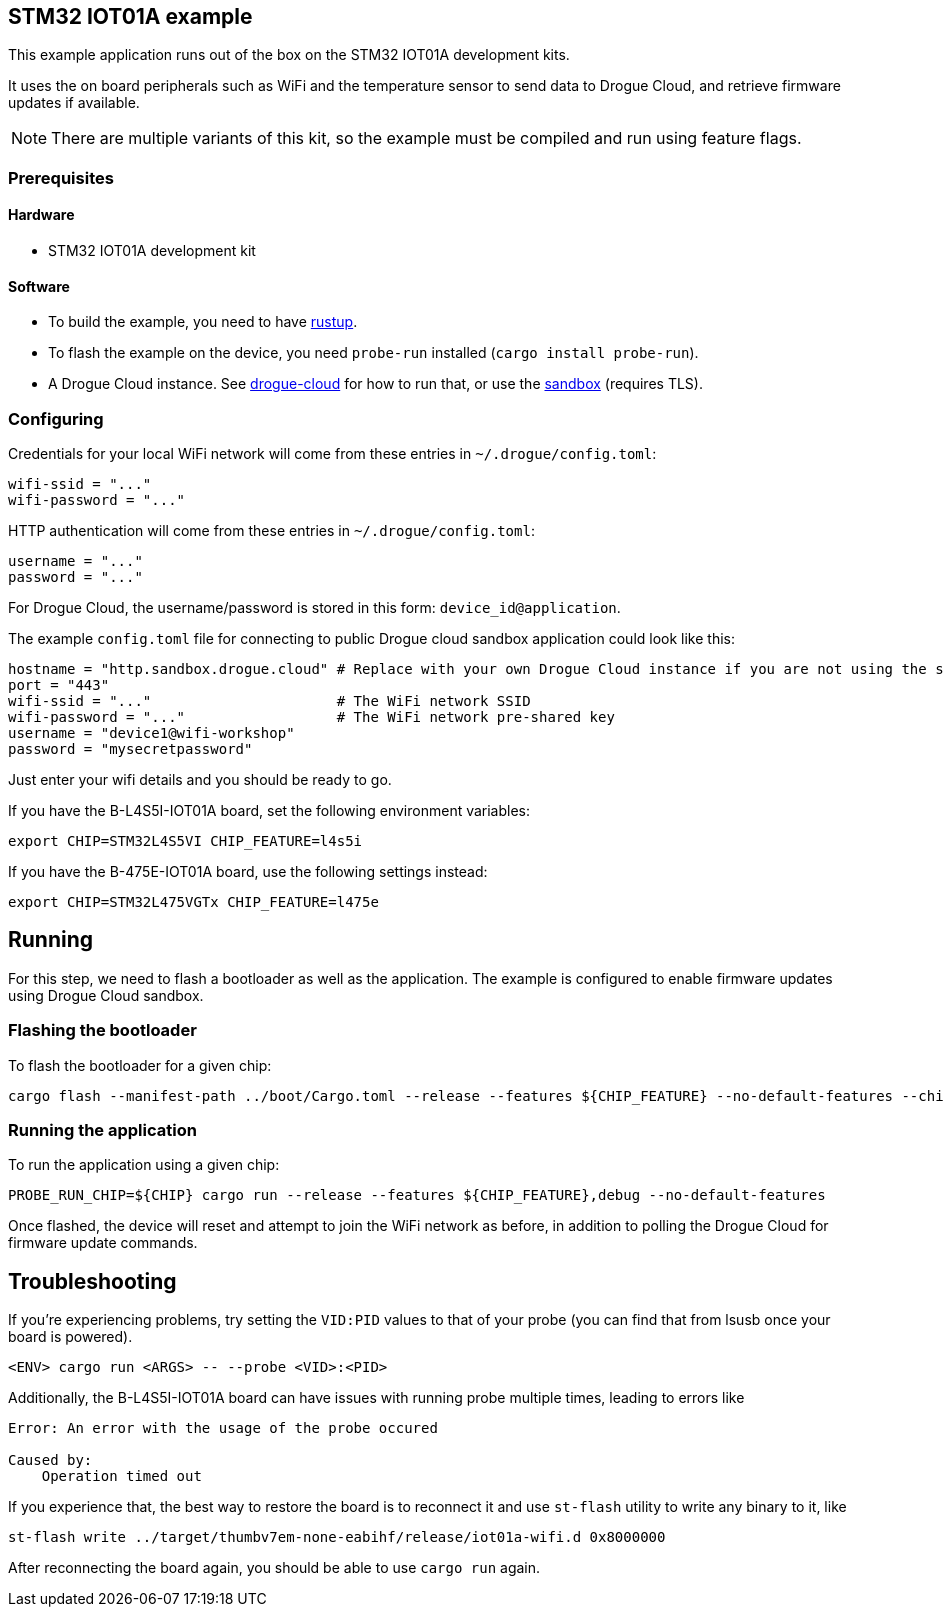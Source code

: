 == STM32 IOT01A example

This example application runs out of the box on the STM32 IOT01A development kits.

It uses the on board peripherals such as WiFi and the temperature sensor to send data to Drogue Cloud, and retrieve firmware updates if available.

NOTE: There are multiple variants of this kit, so the example must be compiled and run using feature flags.

=== Prerequisites

==== Hardware

* STM32 IOT01A development kit

==== Software

* To build the example, you need to have link:https://rustup.rs/[rustup].
* To flash the example on the device, you need `probe-run` installed (`cargo install probe-run`).
* A Drogue Cloud instance. See link:https://github.com/drogue-iot/drogue-cloud/[drogue-cloud] for how to run that, or use the link:https://sandbox.drogue.cloud/[sandbox] (requires TLS).


=== Configuring

Credentials for your local WiFi network will come from these entries in `~/.drogue/config.toml`:

....
wifi-ssid = "..."
wifi-password = "..."
....

HTTP authentication will come from these entries in `~/.drogue/config.toml`:

....
username = "..."
password = "..."
....

For Drogue Cloud, the username/password is stored in this form: `device_id@application`.

The example `config.toml` file for connecting to public Drogue cloud sandbox application could look like this:

```toml
hostname = "http.sandbox.drogue.cloud" # Replace with your own Drogue Cloud instance if you are not using the sandbox
port = "443"
wifi-ssid = "..."                      # The WiFi network SSID
wifi-password = "..."                  # The WiFi network pre-shared key
username = "device1@wifi-workshop"
password = "mysecretpassword"
```

Just enter your wifi details and you should be ready to go.

If you have the B-L4S5I-IOT01A board, set the following environment variables:

```shell
export CHIP=STM32L4S5VI CHIP_FEATURE=l4s5i
```

If you have the B-475E-IOT01A board, use the following settings instead:

```shell
export CHIP=STM32L475VGTx CHIP_FEATURE=l475e
```


== Running

For this step, we need to flash a bootloader as well as the application. The example is configured to enable firmware updates using Drogue Cloud sandbox.

=== Flashing the bootloader

To flash the bootloader for a given chip:

....
cargo flash --manifest-path ../boot/Cargo.toml --release --features ${CHIP_FEATURE} --no-default-features --chip ${CHIP}
....

=== Running the application

To run the application using a given chip:

....
PROBE_RUN_CHIP=${CHIP} cargo run --release --features ${CHIP_FEATURE},debug --no-default-features
....

Once flashed, the device will reset and attempt to join the WiFi network as before, in addition to polling the Drogue Cloud for firmware update commands.

== Troubleshooting

If you’re experiencing problems, try setting the `VID:PID` values to that of your probe (you can find that from lsusb once your board is powered).

....
<ENV> cargo run <ARGS> -- --probe <VID>:<PID>
....


Additionally, the B-L4S5I-IOT01A board can have issues with running probe multiple times, leading to errors like

```
Error: An error with the usage of the probe occured

Caused by:
    Operation timed out
```

If you experience that, the best way to restore the board is to reconnect it and use `st-flash` utility to write any binary to it, like

```
st-flash write ../target/thumbv7em-none-eabihf/release/iot01a-wifi.d 0x8000000
```

After reconnecting the board again, you should be able to use `cargo run` again.
